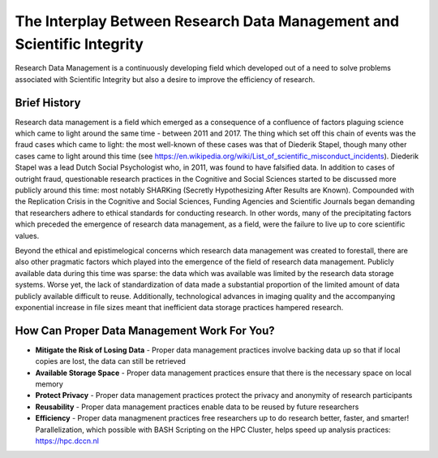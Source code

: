 The Interplay Between Research Data Management and Scientific Integrity
************************************************

Research Data Management is a continuously developing field which developed out of a need to solve problems associated with Scientific Integrity but also a desire to improve the efficiency of research.

Brief History
===========
Research data management is a field which emerged as a consequence of a confluence of factors plaguing science which came to light around the same time - between 2011 and 2017. 
The thing which set off this chain of events was the fraud cases which came to light: the most well-known of these cases was that of Diederik Stapel, though many other cases came to light around this time (see https://en.wikipedia.org/wiki/List_of_scientific_misconduct_incidents). 
Diederik Stapel was a lead Dutch Social Psychologist who, in 2011, was found to have falsified data. 
In addition to cases of outright fraud, questionable research practices in the Cognitive and Social Sciences started to be discussed more publicly around this time: most notably SHARKing (Secretly Hypothesizing After Results are Known). 
Compounded with the Replication Crisis in the Cognitive and Social Sciences, Funding Agencies and Scientific Journals began demanding that researchers adhere to ethical standards for conducting research. 
In other words, many of the precipitating factors which preceded the emergence of research data management, as a field, were the failure to live up to core scientific values. 

Beyond the ethical and epistimelogical concerns which research data management was created to forestall, there are also other pragmatic factors which played into the emergence of the field of research data management. 
Publicly available data during this time was sparse: the data which was available was limited by the research data storage systems. 
Worse yet, the lack of standardization of data made a substantial proportion of the limited amount of data publicly available difficult to reuse. 
Additionally, technological advances in imaging quality and the accompanying exponential increase in file sizes meant that inefficient data storage practices hampered research.

How Can Proper Data Management Work For You?
================
* **Mitigate the Risk of Losing Data** - Proper data management practices involve backing data up so that if local copies are lost, the data can still be retrieved
* **Available Storage Space** - Proper data management practices ensure that there is the necessary space on local memory
* **Protect Privacy** - Proper data management practices protect the privacy and anonymity of research participants
* **Reusability** - Proper data management practices enable data to be reused by future researchers
* **Efficiency** - Proper data managmenent practices free researchers up to do research better, faster, and smarter! Parallelization, which possible with BASH Scripting on the HPC Cluster, helps speed up analysis practices: https://hpc.dccn.nl
